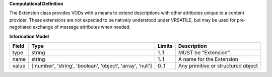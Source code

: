 **Computational Definition**

The Extension class provides VODs with a means to extend descriptions with other attributes unique to a content provider. These extensions are not expected to be natively understood under VRSATILE, but may be used for pre-negotiated exchange of message attributes when needed.

**Information Model**

.. list-table::
   :class: clean-wrap
   :header-rows: 1
   :align: left
   :widths: auto
   
   *  - Field
      - Type
      - Limits
      - Description
   *  - type
      - string
      - 1..1
      - MUST be "Extension".
   *  - name
      - string
      - 1..1
      - A name for the Extension
   *  - value
      - ['number', 'string', 'boolean', 'object', 'array', 'null']
      - 0..1
      - Any primitive or structured object
